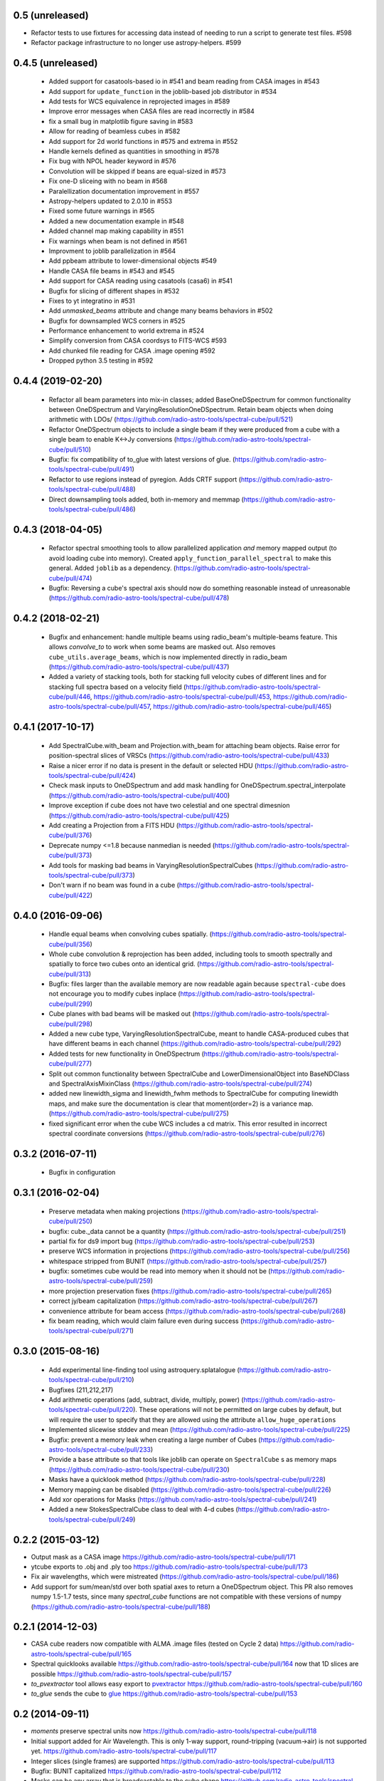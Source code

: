 0.5 (unreleased)
----------------

- Refactor tests to use fixtures for accessing data instead of needing to
  run a script to generate test files. #598

- Refactor package infrastructure to no longer use astropy-helpers. #599

0.4.5 (unreleased)
------------------
 - Added support for casatools-based io in #541 and beam reading from CASA
   images in #543
 - Add support for ``update_function`` in the joblib-based job distributor
   in #534
 - Add tests for WCS equivalence in reprojected images in #589
 - Improve error messages when CASA files are read incorrectly in #584
 - fix a small bug in matplotlib figure saving in #583
 - Allow for reading of beamless cubes in #582
 - Add support for 2d world functions in #575 and extrema in #552
 - Handle kernels defined as quantities in smoothing in #578
 - Fix bug with NPOL header keyword in #576
 - Convolution will be skipped if beans are equal-sized in #573
 - Fix one-D sliceing with no beam in #568
 - Paralellization documentation improvement in #557
 - Astropy-helpers updated to 2.0.10 in #553
 - Fixed some future warnings in #565
 - Added a new documentation example in #548
 - Added channel map making capability in #551
 - Fix warnings when beam is not defined in #561
 - Improvment to joblib parallelization in #564
 - Add ppbeam attribute to lower-dimensional objects #549
 - Handle CASA file beams in #543 and #545
 - Add support for CASA reading using casatools (casa6) in #541
 - Bugfix for slicing of different shapes in #532
 - Fixes to yt integratino in #531
 - Add `unmasked_beams` attribute and change many beams behaviors in #502
 - Bugfix for downsampled WCS corners in #525
 - Performance enhancement to world extrema in #524
 - Simplify conversion from CASA coordsys to FITS-WCS #593
 - Add chunked file reading for CASA .image opening #592
 - Dropped python 3.5 testing in #592

0.4.4 (2019-02-20)
------------------
 - Refactor all beam parameters into mix-in classes; added BaseOneDSpectrum
   for common functionality between OneDSpectrum and VaryingResolutionOneDSpectrum.
   Retain beam objects when doing arithmetic with LDOs/
   (https://github.com/radio-astro-tools/spectral-cube/pull/521)
 - Refactor OneDSpectrum objects to include a single beam if they
   were produced from a cube with a single beam to enable K<->Jy
   conversions
   (https://github.com/radio-astro-tools/spectral-cube/pull/510)
 - Bugfix: fix compatibility of to_glue with latest versions of glue.
   (https://github.com/radio-astro-tools/spectral-cube/pull/491)
 - Refactor to use regions instead of pyregion.  Adds CRTF support
   (https://github.com/radio-astro-tools/spectral-cube/pull/488)
 - Direct downsampling tools added, both in-memory and memmap
   (https://github.com/radio-astro-tools/spectral-cube/pull/486)

0.4.3 (2018-04-05)
------------------
 - Refactor spectral smoothing tools to allow parallelized application *and*
   memory mapped output (to avoid loading cube into memory).  Created
   ``apply_function_parallel_spectral`` to make this general.  Added
   ``joblib`` as a dependency.
   (https://github.com/radio-astro-tools/spectral-cube/pull/474)
 - Bugfix: Reversing a cube's spectral axis should now do something reasonable
   instead of unreasonable
   (https://github.com/radio-astro-tools/spectral-cube/pull/478)

0.4.2 (2018-02-21)
------------------
 - Bugfix and enhancement: handle multiple beams using radio_beam's
   multiple-beams feature.  This allows `convolve_to` to work when some beams
   are masked out.  Also removes ``cube_utils.average_beams``, which is now
   implemented directly in radio_beam
   (https://github.com/radio-astro-tools/spectral-cube/pull/437)
 - Added a variety of stacking tools, both for stacking full velocity
   cubes of different lines and for stacking full spectra based on
   a velocity field (https://github.com/radio-astro-tools/spectral-cube/pull/446,
   https://github.com/radio-astro-tools/spectral-cube/pull/453,
   https://github.com/radio-astro-tools/spectral-cube/pull/457,
   https://github.com/radio-astro-tools/spectral-cube/pull/465)

0.4.1 (2017-10-17)
------------------
 - Add SpectralCube.with_beam and Projection.with_beam for attaching
   beam objects. Raise error for position-spectral slices of VRSCs
   (https://github.com/radio-astro-tools/spectral-cube/pull/433)
 - Raise a nicer error if no data is present in the default or
   selected HDU
   (https://github.com/radio-astro-tools/spectral-cube/pull/424)
 - Check mask inputs to OneDSpectrum and add mask handling for
   OneDSpectrum.spectral_interpolate
   (https://github.com/radio-astro-tools/spectral-cube/pull/400)
 - Improve exception if cube does not have two celestial and one
   spectral dimesnion
   (https://github.com/radio-astro-tools/spectral-cube/pull/425)
 - Add creating a Projection from a FITS HDU
   (https://github.com/radio-astro-tools/spectral-cube/pull/376)
 - Deprecate numpy <=1.8 because nanmedian is needed
   (https://github.com/radio-astro-tools/spectral-cube/pull/373)
 - Add tools for masking bad beams in VaryingResolutionSpectralCubes
   (https://github.com/radio-astro-tools/spectral-cube/pull/373)
 - Don't warn if no beam was found in a cube
   (https://github.com/radio-astro-tools/spectral-cube/pull/422)

0.4.0 (2016-09-06)
------------------
 - Handle equal beams when convolving cubes spatially.
   (https://github.com/radio-astro-tools/spectral-cube/pull/356)
 - Whole cube convolution & reprojection has been added, including tools to
   smooth spectrally and spatially to force two cubes onto an identical grid.
   (https://github.com/radio-astro-tools/spectral-cube/pull/313)
 - Bugfix: files larger than the available memory are now readable again
   because ``spectral-cube`` does not encourage you to modify cubes inplace
   (https://github.com/radio-astro-tools/spectral-cube/pull/299)
 - Cube planes with bad beams will be masked out
   (https://github.com/radio-astro-tools/spectral-cube/pull/298)
 - Added a new cube type, VaryingResolutionSpectralCube, meant to handle
   CASA-produced cubes that have different beams in each channel
   (https://github.com/radio-astro-tools/spectral-cube/pull/292)
 - Added tests for new functionality in OneDSpectrum
   (https://github.com/radio-astro-tools/spectral-cube/pull/277)
 - Split out common functionality between SpectralCube and LowerDimensionalObject
   into BaseNDClass and SpectralAxisMixinClass
   (https://github.com/radio-astro-tools/spectral-cube/pull/274)
 - added new linewidth_sigma and linewidth_fwhm methods to SpectralCube for
   computing linewidth maps, and make sure the documentation is clear that
   moment(order=2) is a variance map.
   (https://github.com/radio-astro-tools/spectral-cube/pull/275)
 - fixed significant error when the cube WCS includes a cd matrix.  This
   error resulted in incorrect spectral coordinate conversions
   (https://github.com/radio-astro-tools/spectral-cube/pull/276)

0.3.2 (2016-07-11)
------------------

 - Bugfix in configuration

0.3.1 (2016-02-04)
------------------

 - Preserve metadata when making projections
   (https://github.com/radio-astro-tools/spectral-cube/pull/250)
 - bugfix: cube._data cannot be a quantity
   (https://github.com/radio-astro-tools/spectral-cube/pull/251)
 - partial fix for ds9 import bug
   (https://github.com/radio-astro-tools/spectral-cube/pull/253)
 - preserve WCS information in projections
   (https://github.com/radio-astro-tools/spectral-cube/pull/256)
 - whitespace stripped from BUNIT
   (https://github.com/radio-astro-tools/spectral-cube/pull/257)
 - bugfix: sometimes cube would be read into memory when it should not be
   (https://github.com/radio-astro-tools/spectral-cube/pull/259)
 - more projection preservation fixes
   (https://github.com/radio-astro-tools/spectral-cube/pull/265)
 - correct jy/beam capitalization
   (https://github.com/radio-astro-tools/spectral-cube/pull/267)
 - convenience attribute for beam access
   (https://github.com/radio-astro-tools/spectral-cube/pull/268)
 - fix beam reading, which would claim failure even during success
   (https://github.com/radio-astro-tools/spectral-cube/pull/271)

0.3.0 (2015-08-16)
------------------

 - Add experimental line-finding tool using astroquery.splatalogue
   (https://github.com/radio-astro-tools/spectral-cube/pull/210)
 - Bugfixes (211,212,217)
 - Add arithmetic operations (add, subtract, divide, multiply, power)
   (https://github.com/radio-astro-tools/spectral-cube/pull/220).
   These operations will not be permitted on large cubes by default, but will
   require the user to specify that they are allowed using the attribute
   ``allow_huge_operations``
 - Implemented slicewise stddev and mean
   (https://github.com/radio-astro-tools/spectral-cube/pull/225)
 - Bugfix: prevent a memory leak when creating a large number of Cubes
   (https://github.com/radio-astro-tools/spectral-cube/pull/233)
 - Provide a ``base`` attribute so that tools like joblib can operate on
   ``SpectralCube`` s as memory maps
   (https://github.com/radio-astro-tools/spectral-cube/pull/230)
 - Masks have a quicklook method
   (https://github.com/radio-astro-tools/spectral-cube/pull/228)
 - Memory mapping can be disabled
   (https://github.com/radio-astro-tools/spectral-cube/pull/226)
 - Add xor operations for Masks
   (https://github.com/radio-astro-tools/spectral-cube/pull/241)
 - Added a new StokesSpectralCube class to deal with 4-d cubes
   (https://github.com/radio-astro-tools/spectral-cube/pull/249)

0.2.2 (2015-03-12)
------------------

- Output mask as a CASA image https://github.com/radio-astro-tools/spectral-cube/pull/171
- ytcube exports to .obj and .ply too
  https://github.com/radio-astro-tools/spectral-cube/pull/173
- Fix air wavelengths, which were mistreated
  (https://github.com/radio-astro-tools/spectral-cube/pull/186)
- Add support for sum/mean/std over both spatial axes to return a
  OneDSpectrum object.  This PR also removes numpy 1.5-1.7 tests, since
  many `spectral_cube` functions are not compatible with these versions
  of numpy (https://github.com/radio-astro-tools/spectral-cube/pull/188)

0.2.1 (2014-12-03)
------------------

- CASA cube readers now compatible with ALMA .image files (tested on Cycle 2
  data) https://github.com/radio-astro-tools/spectral-cube/pull/165
- Spectral quicklooks available
  https://github.com/radio-astro-tools/spectral-cube/pull/164 now that 1D
  slices are possible
  https://github.com/radio-astro-tools/spectral-cube/pull/157
- `to_pvextractor` tool allows easy export to `pvextractor
  <pvextractor.readthedocs.org>`_
  https://github.com/radio-astro-tools/spectral-cube/pull/160
- `to_glue` sends the cube to `glue <www.glueviz.org/en/latest/>`_
  https://github.com/radio-astro-tools/spectral-cube/pull/153


0.2 (2014-09-11)
----------------

- `moments` preserve spectral units now https://github.com/radio-astro-tools/spectral-cube/pull/118
- Initial support added for Air Wavelength.  This is only 1-way support,
  round-tripping (vacuum->air) is not supported yet.
  https://github.com/radio-astro-tools/spectral-cube/pull/117
- Integer slices (single frames) are supported
  https://github.com/radio-astro-tools/spectral-cube/pull/113
- Bugfix: BUNIT capitalized https://github.com/radio-astro-tools/spectral-cube/pull/112
- Masks can be any array that is broadcastable to the cube shape
  https://github.com/radio-astro-tools/spectral-cube/pull/115
- Added `.header` and `.hdu` convenience methods https://github.com/radio-astro-tools/spectral-cube/pull/120
- Added public functions `apply_function` and `apply_numpy_function` that allow
  functions to be run on cubes while preserving important metadata (e.g., WCS)
- Added a quicklook tool using aplpy to view slices (https://github.com/radio-astro-tools/spectral-cube/pull/131)
- Added subcube and ds9 region extraction tools (https://github.com/radio-astro-tools/spectral-cube/pull/128)
- Added a `to_yt` function for easily converting between SpectralCube and yt
  datacube/dataset objects
  (https://github.com/radio-astro-tools/spectral-cube/pull/90,
  https://github.com/radio-astro-tools/spectral-cube/pull/129)
- Masks' `.include()` method works without ``data`` arguments.
  (https://github.com/radio-astro-tools/spectral-cube/pull/147)
- Allow movie name to be specified in yt movie creation
  (https://github.com/radio-astro-tools/spectral-cube/pull/145)
- add `flattened_world` method to get the world coordinates corresponding to
  each pixel in the flattened array
  (https://github.com/radio-astro-tools/spectral-cube/pull/146)

0.1 (2014-06-01)
----------------

- Initial Release.
